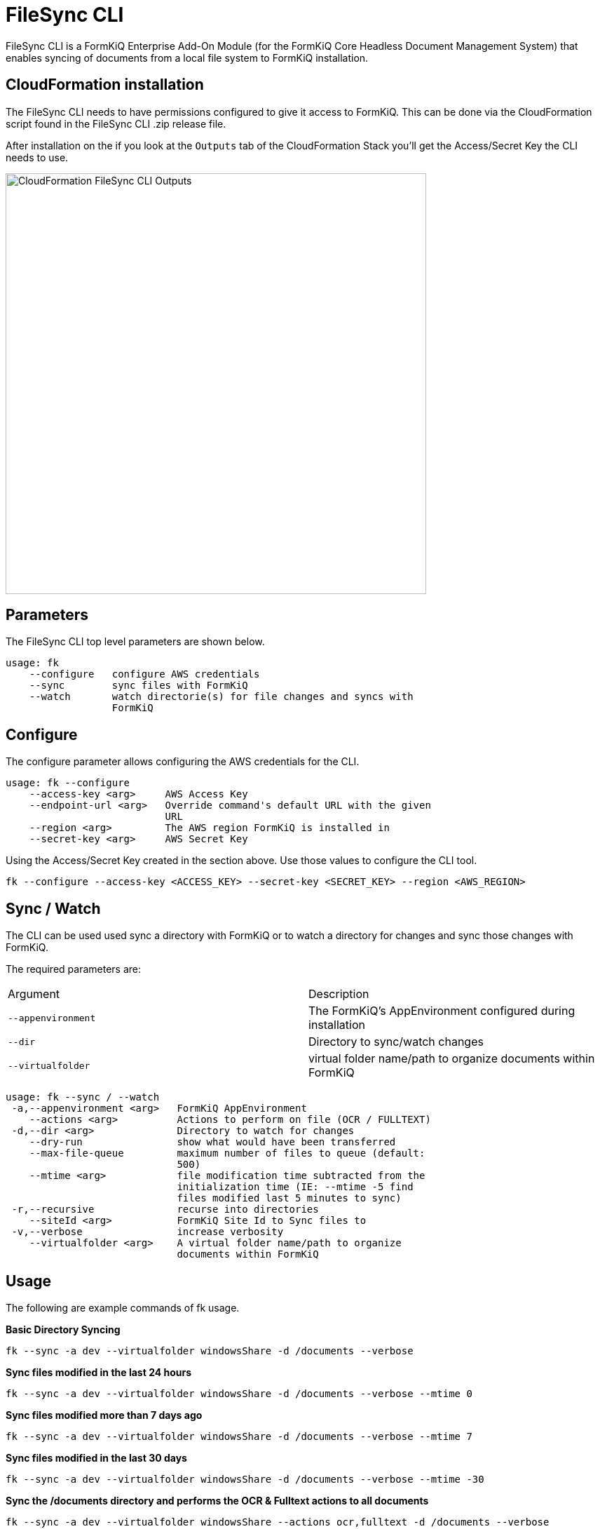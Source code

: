 = FileSync CLI

FileSync CLI is a FormKiQ Enterprise Add-On Module (for the FormKiQ Core Headless Document Management System) that enables syncing of documents from a local file system to FormKiQ installation.

== CloudFormation installation

The FileSync CLI needs to have permissions configured to give it access to FormKiQ. This can be done via the CloudFormation script found in the FileSync CLI .zip release file.

After installation on the if you look at the `Outputs` tab of the CloudFormation Stack you'll get the Access/Secret Key the CLI needs to use.

image::cf-filesync-cli-outputs.png[CloudFormation FileSync CLI Outputs,600,600]

== Parameters

The FileSync CLI top level parameters are shown below.

```
usage: fk
    --configure   configure AWS credentials
    --sync        sync files with FormKiQ
    --watch       watch directorie(s) for file changes and syncs with
                  FormKiQ
```

== Configure

The configure parameter allows configuring the AWS credentials for the CLI.

```
usage: fk --configure
    --access-key <arg>     AWS Access Key
    --endpoint-url <arg>   Override command's default URL with the given
                           URL
    --region <arg>         The AWS region FormKiQ is installed in
    --secret-key <arg>     AWS Secret Key
```

Using the Access/Secret Key created in the section above. Use those values to configure the CLI tool.

```
fk --configure --access-key <ACCESS_KEY> --secret-key <SECRET_KEY> --region <AWS_REGION>
```

== Sync / Watch

The CLI can be used used sync a directory with FormKiQ or to watch a directory for changes and sync those changes with FormKiQ.

The required parameters are:

|=======================================================================
| Argument | Description                
| `--appenvironment` | The FormKiQ's AppEnvironment configured during installation
| `--dir` | Directory to sync/watch changes
| `--virtualfolder` | virtual folder name/path to organize documents within FormKiQ
|=======================================================================

```
usage: fk --sync / --watch
 -a,--appenvironment <arg>   FormKiQ AppEnvironment
    --actions <arg>          Actions to perform on file (OCR / FULLTEXT)
 -d,--dir <arg>              Directory to watch for changes
    --dry-run                show what would have been transferred
    --max-file-queue         maximum number of files to queue (default:
                             500)
    --mtime <arg>            file modification time subtracted from the
                             initialization time (IE: --mtime -5 find
                             files modified last 5 minutes to sync)
 -r,--recursive              recurse into directories
    --siteId <arg>           FormKiQ Site Id to Sync files to
 -v,--verbose                increase verbosity
    --virtualfolder <arg>    A virtual folder name/path to organize
                             documents within FormKiQ
```


== Usage

The following are example commands of fk usage.

*Basic Directory Syncing*
```
fk --sync -a dev --virtualfolder windowsShare -d /documents --verbose
```

*Sync files modified in the last 24 hours*
```
fk --sync -a dev --virtualfolder windowsShare -d /documents --verbose --mtime 0
```

*Sync files modified more than 7 days ago*
```
fk --sync -a dev --virtualfolder windowsShare -d /documents --verbose --mtime 7
```

*Sync files modified in the last 30 days*
```
fk --sync -a dev --virtualfolder windowsShare -d /documents --verbose --mtime -30
```

*Sync the /documents directory and performs the OCR & Fulltext actions to all documents*

```
fk --sync -a dev --virtualfolder windowsShare --actions ocr,fulltext -d /documents --verbose
```

*Basic Directory Watching*
```
fk --watch -a dev --virtualfolder windowsShare -d /documents --verbose
```
